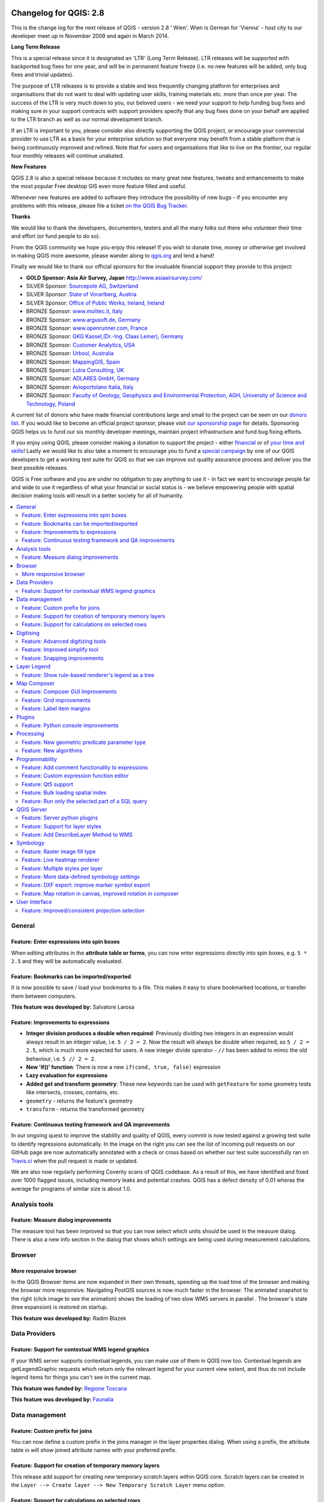 .. figure:: images/projects/qgis-icon_2.png
   :align: center
   :alt:

Changelog for QGIS: 2.8
=======================

This is the change log for the next release of QGIS - version 2.8 ' Wien'. Wien is German for 'Vienna' - host city to our developer meet up in November 2009 and again in March 2014.

**Long Term Release**

This is a special release since it is designated an 'LTR' (Long Term Release). LTR releases will be supported with backported bug fixes for one year, and will be in permanent feature freeze (i.e. no new features will be added, only bug fixes and trivial updates).

The purpose of LTR releases is to provide a stable and less frequently changing platform for enterprises and organisations that do not want to deal with updating user skills, training materials etc. more than once per year. The success of the LTR is very much down to you, our beloved users - we need your support to help funding bug fixes and making sure in your support contracts with support providers specify that any bug fixes done on your behalf are applied to the LTR branch as well as our normal development branch.

If an LTR is important to you, please consider also directly supporting the QGIS project, or encourage your commercial provider to use LTR as a basis for your enterprise solution so that everyone may benefit from a stable platform that is being continuously improved and refined. Note that for users and organisations that like to live on the frontier, our regular four monthly releases will continue unabated.

**New Features**

QGIS 2.8 is also a special release because it includes so many great new features, tweaks and enhancements to make the most popular Free desktop GIS even more feature filled and useful.

Whenever new features are added to software they introduce the possibility of new bugs - if you encounter any problems with this release, please file a ticket `on the QGIS Bug Tracker <http://hub.qgis.org>`_.

**Thanks**

We would like to thank the developers, documenters, testers and all the
many folks out there who volunteer their time and effort (or fund people
to do so).

From the QGIS community we hope you enjoy this release! If you wish to
donate time, money or otherwise get involved in making QGIS more
awesome, please wander along to `qgis.org <http://qgis.org>`_ and lend a
hand!

Finally we would like to thank our official sponsors for the invaluable
financial support they provide to this project:

-  **GOLD Sponsor: Asia Air Survey, Japan** http://www.asiaairsurvey.com/

-  SILVER Sponsor: `Sourcepole AG, Switzerland <http://www.sourcepole.com/>`_
-  SILVER Sponsor: `State of Vorarlberg, Austria <http://www.vorarlberg.at/>`_
-  SILVER Sponsor: `Office of Public Works, Ireland, Ireland <http://www.opw.ie/>`_

-  BRONZE Sponsor: `www.molitec.it, Italy <http://www.molitec.it/>`_
-  BRONZE Sponsor: `www.argusoft.de, Germany <http://www.argusoft.de>`_
-  BRONZE Sponsor: `www.openrunner.com, France <http://www.openrunner.com>`_
-  BRONZE Sponsor: `GKG Kassel,(Dr.-Ing. Claas Leiner), Germany <http://www.eschenlaub.de/>`_

-  BRONZE Sponsor: `Customer Analytics, USA <http://www.customeranalytics.com/>`_
-  BRONZE Sponsor: `Urbsol, Australia <http://www.urbsol.com.au/>`_
-  BRONZE Sponsor: `MappingGIS, Spain <http://www.mappinggis.com/>`_
-  BRONZE Sponsor: `Lutra Consulting, UK <http://www.lutraconsulting.co.uk/>`_
-  BRONZE Sponsor: `ADLARES GmbH, Germany <http://www.adlares.com/>`_
-  BRONZE Sponsor: `Avioportolano Italia, Italy <http://www.avioportolano.it/>`_
-  BRONZE Sponsor: `Faculty of Geology, Geophysics and Environmental Protection, AGH, ​University of Science and Technology, Poland <http://www.wggios.agh.edu.pl/en>`_

A current list of donors who have made financial contributions large and
small to the project can be seen on our `donors
list <http://qgis.org/en/site/about/sponsorship.html#list-of-donors>`_.
If you would like to become an official project sponsor, please visit
`our sponsorship
page <http://qgis.org/en/site/about/sponsorship.html#sponsorship>`_ for
details. Sponsoring QGIS helps us to fund our six monthly developer
meetings, maintain project infrastructure and fund bug fixing efforts.

If you enjoy using QGIS, please consider making a donation to support
the project - either
`financial <http://qgis.org/en/site/getinvolved/donations.html>`_ or of
`your time and skills <http://qgis.org/en/site/getinvolved/index.html>`_! Lastly we
would like to also take a moment to encourage you to fund a `special
campaign <http://blog.vitu.ch/10102014-1046/crowdfunding-initiative-automated-testing>`_
by one of our QGIS developers to get a working test suite for QGIS so
that we can improve out quality assurance process and deliver you the
best possible releases.

QGIS is Free software and you are under no obligation to pay anything to
use it - in fact we want to encourage people far and wide to use it
regardless of what your financial or social status is - we believe
empowering people with spatial decision making tools will result in a
better society for all of humanity.

.. contents::
   :local:

General 
-------

Feature: Enter expressions into spin boxes
~~~~~~~~~~~~~~~~~~~~~~~~~~~~~~~~~~~~~~~~~~

When editing attributes in the **attribute table or forms**, you can now enter expressions directly into spin boxes, e.g. ``5 * 2.5`` and they will be automatically evaluated.


.. figure:: images/entries/e094287244ee1fe161c8ca95951c2d11ca1e6cdd.png
   :align: center
   :alt:

Feature: Bookmarks can be imported/exported 
~~~~~~~~~~~~~~~~~~~~~~~~~~~~~~~~~~~~~~~~~~~

It is now possible to save / load your bookmarks to a file. This makes it easy to share bookmarked locations, or transfer them between computers.

**This feature was developed by:** Salvatore Larosa

.. figure:: images/entries/e3d35c32da659821bc0c657b8e7ba40587a1bfb2.jpg
   :align: center
   :alt:

Feature: Improvements to expressions 
~~~~~~~~~~~~~~~~~~~~~~~~~~~~~~~~~~~~

- **Integer division produces a double when required**: Previously dividing two integers in an expression would always result in an integer value, i.e. ``5 / 2 = 2``. Now the result will always be double when required, so ``5 / 2 = 2.5``, which is much more expected for users. A new integer divide operator - ``//`` has been added to mimic the old behaviour, i.e. ``5 // 2 = 2``.
- **New 'if()' function**: There is now a new ``if(cond, true, false)`` expression
- **Lazy evaluation for expressions**
- **Added get and transform geometry**: These new keywords can be used with ``getFeature`` for some geometry tests like intersects, crosses, contains, etc.
- ``geometry`` - returns the feature's geometry
- ``transform`` - returns the transformed geometry

.. figure:: images/entries/ec56f9b8331e619ad1a44970fde655b68125f9d8.png
   :align: center
   :alt:

Feature: Continuous testing framework and QA improvements  
~~~~~~~~~~~~~~~~~~~~~~~~~~~~~~~~~~~~~~~~~~~~~~~~~~~~~~~~~

In our ongoing quest to improve the stability and quality of QGIS, every commit is now tested against a growing test suite to identify regressions automatically. In the image on the right you can see the list of incoming pull requests on our GitHub page are now automatically annotated with a check or cross based on whether our test suite successfully ran on `Travis.ci <https://travis-ci.org/qgis/QGIS>`_ when the pull request is made or updated.

We are also now regularly performing Coverity scans of QGIS codebase. As a result of this, we have identified and fixed over 1000 flagged issues, including memory leaks and potential crashes. QGIS has a defect density of 0.01 wheras the average for programs of similar size is about 1.0.

.. figure:: images/entries/4ec86080ff150743f1bdc88d3ac7881a6cd405de.png
   :align: center
   :alt:


Analysis tools
--------------

Feature: Measure dialog improvements 
~~~~~~~~~~~~~~~~~~~~~~~~~~~~~~~~~~~~

The measure tool has been improved so that you can now select which units should be used in the measure dialog. There is also a new info section in the dialog that shows which settings are being used during measurement calculations.

.. figure:: images/entries/67a001d3d800feec8805de698ed364e91d00daab.png
   :align: center
   :alt:

Browser
-------

More responsive browser 
~~~~~~~~~~~~~~~~~~~~~~~

In the QGIS Browser items are now expanded in their own threads, speeding up the load time of the browser and making the browser more responsive. Navigating PostGIS sources is now much faster in the browser. The animated snapshot to the right (click image to see the animation) shows the loading of two slow WMS servers in parallel .
The browser's state (tree expansion) is restored on startup.

**This feature was developed by:** Radim Blazek

.. figure:: images/entries/c8df646572084b8f12027fd54c1210f14c80c8e1.gif
   :align: center
   :alt:

Data Providers
--------------

Feature: Support for contextual WMS legend graphics 
~~~~~~~~~~~~~~~~~~~~~~~~~~~~~~~~~~~~~~~~~~~~~~~~~~~

If your WMS server supports contextual legends, you can make use of them in QGIS now too. Contextual legends are getLegendGraphic requests which return only the relevant legend for your current view extent, and thus do not include legend items for things you can't see in the current map.

**This feature was funded by:** `Regione Toscana <http://www.regione.toscana.it/>`_

**This feature was developed by:** `Faunalia <http://www.faunalia.eu/>`_

.. figure:: images/entries/e516a25492b547113c487d00475cfe07bc7b131e.png
   :align: center
   :alt:

Data management
---------------

Feature: Custom prefix for joins
~~~~~~~~~~~~~~~~~~~~~~~~~~~~~~~~

You can now define a custom prefix in the joins manager in the layer properties dialog. When using a prefix, the attribute table in will show joined attribute names with your preferred prefix.

.. figure:: images/entries/372e6561a4db3ed3ca3d418c946f81bce0d0d134.png
   :align: center
   :alt:

Feature: Support for creation of temporary memory layers
~~~~~~~~~~~~~~~~~~~~~~~~~~~~~~~~~~~~~~~~~~~~~~~~~~~~~~~~

This release add support for creating new temporary scratch layers within QGIS core. Scratch layers can be created in the ``Layer --> Create layer --> New Temporary Scratch Layer`` menu option.

.. figure:: images/entries/bddbbd6cb55e9a19441ea564275dd480661e61de.png
   :align: center
   :alt:

Feature: Support for calculations on selected rows 
~~~~~~~~~~~~~~~~~~~~~~~~~~~~~~~~~~~~~~~~~~~~~~~~~~

In the attribute table you can now do calculations on selected rows only thanks to the new button added to the field calculator bar.

.. figure:: images/entries/1b7ead001901ed4242d26556abac055834e367b2.png
   :align: center
   :alt:

Digitising 
----------

Feature: Advanced digitizing tools 
~~~~~~~~~~~~~~~~~~~~~~~~~~~~~~~~~~

If you ever wished you could digitise lines exactly parallel or at right angles, lock lines to specific angles and so on in QGIS, now you can! The advanced digitizing tools is a port of the CADinput plugin and adds a new panel to QGIS. The panel becomes active when capturing new geometries or geometry parts

.. figure:: images/entries/50f726e5899eb72dcec76e4bed1936bcf957e75f.jpg
   :align: center
   :alt:

Feature: Improved simplify tool 
~~~~~~~~~~~~~~~~~~~~~~~~~~~~~~~

The simplify tool has been overhauled, adding:  

-    OTF reprojection support
-    user can specify exact tolerance (not just non-sense relative value)
-    tolerance can be specified either in map units or layer units or pixels
-    tolerance settings are stored in settings
-    simplify multiple features at once (drag a rectangle instead of just clicking)
-    support for multi-part features
-    statistics about reduction of the number of vertices

**This feature was funded by:** `Tracks for Africa <http://tracks4africa.com/>`_

**This feature was developed by:** `Lutra Consulting <http://www.lutraconsulting.co.uk/>`_ in cooperation with  `Kartoza <http://kartoza.com/>`_

.. figure:: images/entries/20b7f96ffc7d37b8c2ae09189d7957a929a716e5.png
   :align: center
   :alt:

Feature: Snapping improvements 
~~~~~~~~~~~~~~~~~~~~~~~~~~~~~~

There is a new snapping mode : **snap to all layers** which makes it quick to enable snapping between all layers. Also the underlying snapping architecture of QGIS has been overhauled making snapping much faster on large projects and improving the precision with which snapping takes place. ​There’s also less confusion with snapping tolerances being to map units or layer units, so those anticipated 1 metre tolerances don’t become 1 degree tolerances without you knowing.

**This feature was funded by:** ` Ville de Vevey, SITNyon <http://www.vevey.ch/>`_ and `QGIS Usergroup Switzerland <http://www.qgis.ch/>`_

**This feature was developed by:** `Lutra Consulting <http://www.lutraconsulting.co.uk/>`_

.. figure:: images/entries/8454af2743154585eb82325ab2694e50e7d9efcd.jpg
   :align: center
   :alt:

Layer Legend
------------

Feature: Show rule-based renderer's legend as a tree 
~~~~~~~~~~~~~~~~~~~~~~~~~~~~~~~~~~~~~~~~~~~~~~~~~~~~

Advanced users who leverage QGIS's rule based renderer system will be pleased to see that the rules are now presented as a tree in the legend. Better still, each node in the **tree** can be **toggled on/off** individually providing for great flexibility in which sublayers get rendered in your map.

**This feature was funded by:** `SIGE <http://www.sige.ch/>`_

**This feature was developed by:** `Lutra Consulting <http://www.lutraconsulting.co.uk/>`_ in cooperation with  `Kartoza <http://kartoza.com/>`_

.. figure:: images/entries/0d39448aa0893d7a71c5241aa2181750535e62c3.png
   :align: center
   :alt:

Map Composer
------------

Feature: Composer GUI Improvements 
~~~~~~~~~~~~~~~~~~~~~~~~~~~~~~~~~~

- View menu option to **hide bounding boxes**. This allows users to hide the bounding boxes for selected items within a composition. It's a handy feature for allowing interaction with items while previewing exactly how they will look when the composition is exported, without large boxes blocking the view.
- **Full screen mode for composer**
- Option to **toggle display of panels** in composer, available by both the ``view menu``, using the shortcut ``F10`` and by pressing ``Tab`` when the composer canvas is selected. It's useful for maximising the space when planning a map layout.

.. figure:: images/entries/10677c6e1612a4392e8bca0a9cbe31126426becf.png
   :align: center
   :alt:

Feature: Grid improvements  
~~~~~~~~~~~~~~~~~~~~~~~~~~

In the composer you now have finer control of frame and annotation display. Previously, for rotated maps or reprojected grids, the composer would
draw all coordinates for every map side. This resulted in a mix of latitude/y and longitude/x coordinates showing on a side. Now you can control whether you want all coordinates, latitude only or longitude only for each map frame side. Similar options have also been added for controlling how a map grid frame is divided.

New vertical descending direction for annotations. This change adds a new descending vertical direction mode for map grid annotations. Previously only ascending text was
supported for vertical annotations.

.. figure:: images/entries/288d533cbed1f6beeef17004897060c8639bbbb4.png
   :align: center
   :alt:

Feature: Label item margins
~~~~~~~~~~~~~~~~~~~~~~~~~~~

- You can now control both horizontal and vertical **margins for label** items. Previously only a single margin setting would apply to both horizontal and vertical margins. This change allows users to specify different horizontal and vertical margins.
- You can now specify negative margins for label items, **allowing text to be drawn slightly outside of a label item's bounds**. This is desirable for aligning label items with other items while allowing for optical margin alignment for the label type.

.. figure:: images/entries/7f4905d74ca140ed369bea8866357b9d952ee212.png
   :align: center
   :alt:

Plugins
-------

Feature: Python console improvements 
~~~~~~~~~~~~~~~~~~~~~~~~~~~~~~~~~~~~

You can now drag and drop python scripts into QGIS window and they will be executed automatically. We also added a toolbar icon to the plugins toolbar and a shortcut ( ``Ctrl-Alt-P`` ) for quick access to the python console.

.. figure:: images/entries/03be8f30ce341816bd3bcd1a58f3b913ddcea07c.png
   :align: center
   :alt:

Processing
----------

Feature: New geometric predicate parameter type 
~~~~~~~~~~~~~~~~~~~~~~~~~~~~~~~~~~~~~~~~~~~~~~~

With this new parameter type, used in **Select by location, Extract by location** and **Join attributes by location** algorithms, the user can select precisely the spatial operator to use.

**This feature was funded by:** `French Ministry of Ecology, Sustainable Development and Energy <http://www.developpement-durable.gouv.fr/>`_

**This feature was developed by:** `Camptocamp <http//www.camptocamp.com>`_

.. figure:: images/entries/cd198b98cf28e611f5c2e3be93bc5ec90dd0a5b4.png
   :align: center
   :alt:

Feature: New algorithms
~~~~~~~~~~~~~~~~~~~~~~~

A number of new algorithms have been added to the processing framework:

- **Regular points** algorithm (addresses #5953)
- **Symetrical difference** algorithm (addresses #5953)
- **Vector split** algorithm (addresses #5953)
- **Vector grid** algorithm (addresses #5953)
- **Hypsometric curves** calculation algorithm
- **Split lines with lines**
- **Refactor fields** attributes manipulation algorithm

.. figure:: images/entries/b2403fae20cd24cfb1883d24e97de6fc51e40c88.png
   :align: center
   :alt:

Programmability 
---------------

Feature: Add comment functionality to expressions 
~~~~~~~~~~~~~~~~~~~~~~~~~~~~~~~~~~~~~~~~~~~~~~~~~

Comments can now be added to expressions using an SQL style ``--`` prefix.

.. figure:: images/entries/e1579eec6d8ab74330fb2f784c68ed16c83bb79d.jpg
   :align: center
   :alt:

Feature: Custom expression function editor  
~~~~~~~~~~~~~~~~~~~~~~~~~~~~~~~~~~~~~~~~~~

You can now define custom expression functions in the expression widget. See `this blog post <http://nathanw.net/2015/01/19/function-editor-for-qgis-expressions/>`_ for more details.

.. figure:: images/entries/503dd9dadec4fb85ee5ab6335e4f03979a8e7d77.jpg
   :align: center
   :alt:

Feature: Qt5 support  
~~~~~~~~~~~~~~~~~~~~

QGIS can now be built using Qt5 libraries. Note that currently most binaries will still with Qt4 by default.

.. figure:: images/entries/c702d89260cbab35323c052a15ab5c5728fc7115.png
   :align: center
   :alt:

Feature: Bulk loading spatial index   
~~~~~~~~~~~~~~~~~~~~~~~~~~~~~~~~~~~

In the API we have added support for bulk loading of spatial index. This is much faster way of initializing a spatial index. From python it is as simple as:

``index = QgsSpatialIndex( layer.getFeatures() )``

From a simple test with 50K points in a memory layer:

**bulk loading ~ 100 ms**

inserting features ~ 600 ms

The index tree should be also in theory be better constructed and may result in faster lookups.

.. figure:: images/entries/80cea18c68b7885cb71c1682ca3777caa048ff9e.png
   :align: center
   :alt:

Feature: Run only the selected part of a SQL query   
~~~~~~~~~~~~~~~~~~~~~~~~~~~~~~~~~~~~~~~~~~~~~~~~~~

In the DB Manager SQL editor, it is now possible to highlight a portion of the SQL and only that portion will be executed when you press ``F5`` or click the ``run`` button

.. figure:: images/entries/0d1343e84aa0946becab1e37880a58ceeffbd491.jpg
   :align: center
   :alt:

QGIS Server
-----------

Feature: Server python plugins
~~~~~~~~~~~~~~~~~~~~~~~~~~~~~~

Python plugins support for QGIS server brings the power of python to server side, allowing for fast and efficient development and deployment of new features.

**This feature was developed by:** `Alessandro Pasotti (ItOpen) <http://www.itopen.it/>`_ 

Feature: Support for layer styles 
~~~~~~~~~~~~~~~~~~~~~~~~~~~~~~~~~

- QGIS Server now supports predefined layer styles in GetMap requests
- QGIS Server now supports multiple styles in GetStyles request (see symbology section below)

Feature: Add DescribeLayer Method to WMS
~~~~~~~~~~~~~~~~~~~~~~~~~~~~~~~~~~~~~~~~

**Styled Layer Descriptor profile of the Web Map Service : DescribeLayer**

http://www.opengeospatial.org/standards/sld

Defining a user-defined style requires information about the features being symbolized, or at least their feature/coverage type. Since user-defined styles can be applied to a named layer, there needs to be a mechanism by which a client can obtain feature/coverage-type information for a named layer. This is another example of bridging the gap between the WMS concepts of layers and styles and WFS/WCS concepts such as feature-type and coverage layer. To allow this, a WMS may optionally support the **DescribeLayer** request.

DescribeLayer method has been thought to be a better approach than overloading the WMS capabilities document even more.

For each named layer, the description should indicate if it is indeed based on feature data and if so it should indicate the WFS/WCS (by a URL prefix) and the feature/coverage types. Note that it is perfectly valid for a named layer not to be describable in this way.

Symbology
---------

Feature: Raster image fill type
~~~~~~~~~~~~~~~~~~~~~~~~~~~~~~~

This new symbol layer type allows for filling polygons with a (tiled) raster image.

Options include (data defined) file name, opacity, image size (in pixels, mm or map units), coordinate mode (feature or view), and rotation.

.. figure:: images/entries/3c372b247f1f5583768532c2be96f169dcff1e8f.png
   :align: center
   :alt:

Feature: Live heatmap renderer
~~~~~~~~~~~~~~~~~~~~~~~~~~~~~~

The new heatmap vector layer renderer allows for live, dynamic heatmaps for point layers.

Options include specifying heatmap radius in pixels, mm or map units, choice of color ramp,weighting points by field, and a slider for selecting a tradeoff between render speed and quality.


.. figure:: images/entries/a13862e4cf8707ec70ddb37a8e3e824db6af883d.png
   :align: center
   :alt:

Feature: Multiple styles per layer 
~~~~~~~~~~~~~~~~~~~~~~~~~~~~~~~~~~

It is now possible to set multiple styles for a layer and then easily toggle between them. This functionality is available in the ``legend context menu --> styles sub-menu`` where it is possible to add/remove styles and quickly switch between them. Layer sets remember styles, and different styles can also be applied to individual composer map items. The multiple styles defined are also available when the project is served via QGIS Server as a WMS layer. For more information on this see also this `blog post <http://www.lutraconsulting.co.uk/blog/2015/02/19/towering-qgis-release/>`_.

**This feature was funded by:** `Regione Toscana <http://www.regione.toscana.it/>`_

**This feature was developed by:** `Gis3W <http://www.gis3w.it/>`_, `Lutra Consulting <http://www.lutraconsulting.co.uk/>`_

.. figure:: images/entries/e6d0058bbae51c52fb9fffc79d4cc459fbaf853b.png
   :align: center
   :alt:

Feature: More data-defined symbology settings 
~~~~~~~~~~~~~~~~~~~~~~~~~~~~~~~~~~~~~~~~~~~~~

The user interface for data defined symbology settings has been improved - moving the data defined option next to each data definable property (in keeping with other parts of QGIS such as the labeling properties). Also many new properties have been made data definable for symbology. This user interface improvement also provides a way to immediately see if a data defined override is defined as well as easier access to the data-defined settings.

.. figure:: images/entries/1af9b133ea80a4469e9be81107449b0e22df442b.png
   :align: center
   :alt:

Feature: DXF export: improve marker symbol export
~~~~~~~~~~~~~~~~~~~~~~~~~~~~~~~~~~~~~~~~~~~~~~~~~

The exporter functionality for DXF files has been improved, with better fidelity of exported marker symbols to the original QGIS symbology.

Feature: Map rotation in canvas, improved rotation in composer 
~~~~~~~~~~~~~~~~~~~~~~~~~~~~~~~~~~~~~~~~~~~~~~~~~~~~~~~~~~~~~~

This release includes preliminary support for rotation in the map canvas. You can rotate the canvas using the new rotation widget in the status bar. Rotation support has been extended into the map composer too so that it correctly handles labelling and symbology, etc.

**This feature was funded by:** `Georepublic Japan <http://georepublic.co.jp/>`_

**This feature was developed by:** `Faunalia <http://www.faunalia.eu/>`_

.. figure:: images/entries/b655549a3336c2fb16eef87f6f30fe50f5abe9f9.png
   :align: center
   :alt:

User Interface
--------------

Feature: Improved/consistent projection selection  
~~~~~~~~~~~~~~~~~~~~~~~~~~~~~~~~~~~~~~~~~~~~~~~~~

All dialogs now use a consistent projection selection widget, which allows for quickly selecting from recently used and standard project/QGIS projections.

.. figure:: images/entries/7a9b103d6b537f8fd6d2c53b81dc4f9a2e3f736c.png
   :align: center
   :alt:


.














